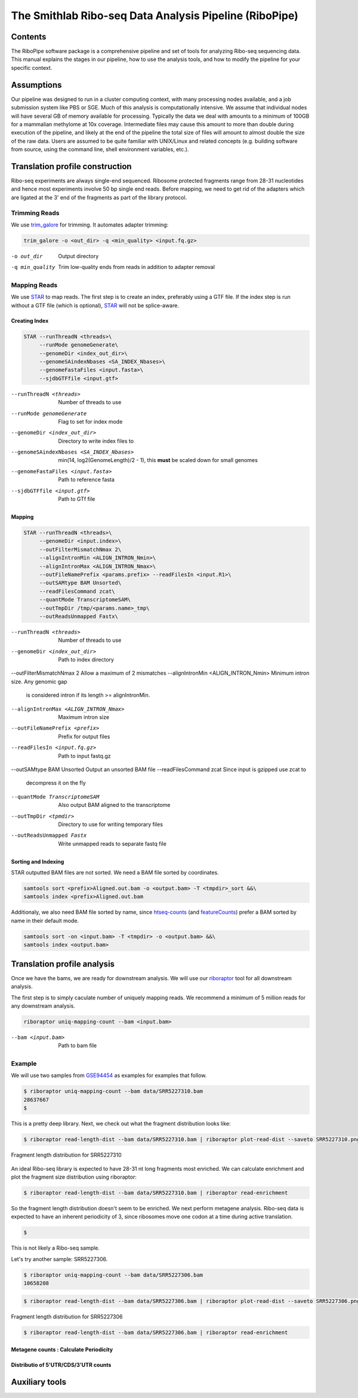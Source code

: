============================================================================
The Smithlab Ribo-seq Data Analysis Pipeline (RiboPipe)
============================================================================


Contents
========
The RiboPipe software package is a comprehensive pipeline and set of tools for
analyzing Ribo-seq sequencing data. This manual explains
the stages in our pipeline, how to use the analysis tools, and how to modify
the pipeline for your specific context.


Assumptions
===========
Our pipeline was designed to run in a cluster computing context, with many
processing nodes available, and a job submission system like PBS or SGE.
Much of this analysis is computationally intensive. We assume that individual
nodes will have several GB of memory available for processing. Typically the
data we deal with amounts to a minimum of 100GB for a mammalian methylome
at 10x coverage. Intermediate files may cause this amount to more than double
during execution of the pipeline, and likely at the end of the pipeline
the total size of files will amount to almost double the size of the raw data.
Users are assumed to be quite familiar with UNIX/Linux and related concepts
(e.g. building software from source,
using the command line, shell environment variables, etc.).


Translation profile construction
================================
Ribo-seq experiments are always single-end sequenced. Ribosome protected fragments range
from 28-31 nucleotides and hence most experiments involve 50 bp single end reads. Before mapping,
we need to get rid of the adapters which are ligated at the 3' end of the fragments as part of the
library protocol.

Trimming Reads
--------------

We use trim_galore_ for trimming. It automates adapter trimming:


.. code-block:: sh

   trim_galore -o <out_dir> -q <min_quality> <input.fq.gz>

-o out_dir            Output directory
-q min_quality        Trim low-quality ends from reads in addition to adapter removal

Mapping Reads
-------------

We use STAR_ to map reads. The first step is to create an index, preferably
using a GTF file. If the index step is run without a GTF file (which is optional), 
STAR_ will not be splice-aware.


Creating Index
~~~~~~~~~~~~~~
.. code-block:: sh

   STAR --runThreadN <threads>\
        --runMode genomeGenerate\
        --genomeDir <index_out_dir>\
        --genomeSAindexNbases <SA_INDEX_Nbases>\
        --genomeFastaFiles <input.fasta>\
        --sjdbGTFfile <input.gtf>


--runThreadN <threads>                   Number of threads to use
--runMode genomeGenerate                 Flag to set for index mode
--genomeDir <index_out_dir>              Directory to write index files to
--genomeSAindexNbases <SA_INDEX_Nbases>  min(14, log2(GenomeLength)/2 - 1), 
                                         this **must** be scaled down for 
                                         small genomes
--genomeFastaFiles <input.fasta>         Path to reference fasta
--sjdbGTFfile <input.gtf>                Path to GTf file


Mapping
~~~~~~~

.. code-block:: sh

    STAR --runThreadN <threads>\
         --genomeDir <input.index>\
         --outFilterMismatchNmax 2\
         --alignIntronMin <ALIGN_INTRON_Nmin>\
         --alignIntronMax <ALIGN_INTRON_Nmax>\
         --outFileNamePrefix <params.prefix> --readFilesIn <input.R1>\
         --outSAMtype BAM Unsorted\
         --readFilesCommand zcat\
         --quantMode TranscriptomeSAM\
         --outTmpDir /tmp/<params.name>_tmp\
         --outReadsUnmapped Fastx\


--runThreadN <threads>                Number of threads to use
--genomeDir <index_out_dir>           Path to index directory
--outFilterMismatchNmax 2             Allow a maximum of 2 mismatches
--alignIntronMin <ALIGN_INTRON_Nmin>  Minimum intron size. Any genomic gap
                                      is considered intron if its
                                      length >= alignIntronMin.
--alignIntronMax <ALIGN_INTRON_Nmax>  Maximum intron size
--outFileNamePrefix <prefix>          Prefix for output files
--readFilesIn <input.fq.gz>           Path to input fastq.gz
--outSAMtype BAM Unsorted             Output an unsorted BAM file
--readFilesCommand zcat               Since input is gzipped use zcat to
                                      decompress it on the fly
--quantMode TranscriptomeSAM          Also output BAM aligned to the
                                      transcriptome
--outTmpDir <tpmdir>                  Directory to use for writing 
                                      temporary files
--outReadsUnmapped Fastx              Write unmapped reads to separate 
                                      fastq file


Sorting and Indexing
~~~~~~~~~~~~~~~~~~~~

STAR outputted BAM files are not sorted. We need a BAM file sorted
by coordinates.

.. code-block:: sh

   samtools sort <prefix>Aligned.out.bam -o <output.bam> -T <tmpdir>_sort &&\
   samtools index <prefix>Aligned.out.bam

Additionaly, we also need BAM file sorted by name, since htseq-counts_
(and featureCounts_) prefer a BAM sorted by name in their default mode.

.. code-block:: sh

    samtools sort -on <input.bam> -T <tmpdir> -o <output.bam> &&\
    samtools index <output.bam>


Translation profile analysis
============================

Once we have the bams, we are ready for downstream analysis. We will use our riboraptor_ tool 
for all downstream analysis.

The first step is to simply caculate number of uniquely mapping reads.
We recommend a minimum of 5 million reads for any downstream analysis.

.. code-block:: sh

    riboraptor uniq-mapping-count --bam <input.bam>

--bam <input.bam>    Path to bam file


Example
-------
We will use two samples from GSE94454_ as examples for examples that follow.

.. code-block:: console

   $ riboraptor uniq-mapping-count --bam data/SRR5227310.bam
   28637667
   $


This is a pretty deep library. Next, we check out what the fragment distribution looks like:

.. code-block:: console

   $ riboraptor read-length-dist --bam data/SRR5227310.bam | riboraptor plot-read-dist --saveto SRR5227310.png

.. figure:: images/SRR5227310.png
    :align: center
    :alt: Fragment length distribution SRR5227310
    :figclass: align center

    Fragment length distribution for SRR5227310

An ideal Ribo-seq library is expected to have 28-31 nt long fragments most enriched.
We can calculate enrichment and plot the fragment size distribution using riboraptor:

.. code-block:: console

   $ riboraptor read-length-dist --bam data/SRR5227310.bam | riboraptor read-enrichment


So the fragment length distribution doesn't seem to be enriched. We next perform metagene 
analysis. Ribo-seq data is expected to have an inherent periodicity of 3, since ribosomes move
one codon at a time during active translation.

.. code-block:: console

   $

This is not likely a Ribo-seq sample.

Let's try another sample: SRR5227306.

.. code-block:: console

   $ riboraptor uniq-mapping-count --bam data/SRR5227306.bam
   10658208

.. code-block:: console

   $ riboraptor read-length-dist --bam data/SRR5227306.bam | riboraptor plot-read-dist --saveto SRR5227306.png

.. figure:: images/SRR5227306.png
    :align: center
    :alt: Fragment length distribution SRR5227306
    :figclass: align center

    Fragment length distribution for SRR5227306

.. code-block:: console

   $ riboraptor read-length-dist --bam data/SRR5227306.bam | riboraptor read-enrichment


Metagene counts : Calculate Periodicity
~~~~~~~~~~~~~~~~~~~~~~~~~~~~~~~~~~~~~~~


Distributio of 5'UTR/CDS/3'UTR counts
~~~~~~~~~~~~~~~~~~~~~~~~~~~~~~~~~~~~~



Auxiliary tools
===============


.. _trim_galore: https://www.bioinformatics.babraham.ac.uk/projects/trim_galore/
.. _STAR: https://github.com/alexdobin/STAR
.. _riboraptor: https://github.com/saketkc/riboraptor
.. _GSE94454: https://www.ncbi.nlm.nih.gov/geo/query/acc.cgi?acc=GSE94454
.. _htseq-counts: https://htseq.readthedocs.io/
.. _featureCounts: http://bioinf.wehi.edu.au/featureCounts/
